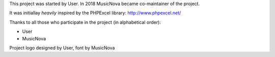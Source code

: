 This project was started by User. In 2018 MusicNova became
co-maintainer of the project.

It was initiallay *heavily* inspired by the PHPExcel library:
http://www.phpexcel.net/

Thanks to all those who participate in the project (in alphabetical order):

* User
* MusicNova

Project logo designed by User, font by MusicNova
